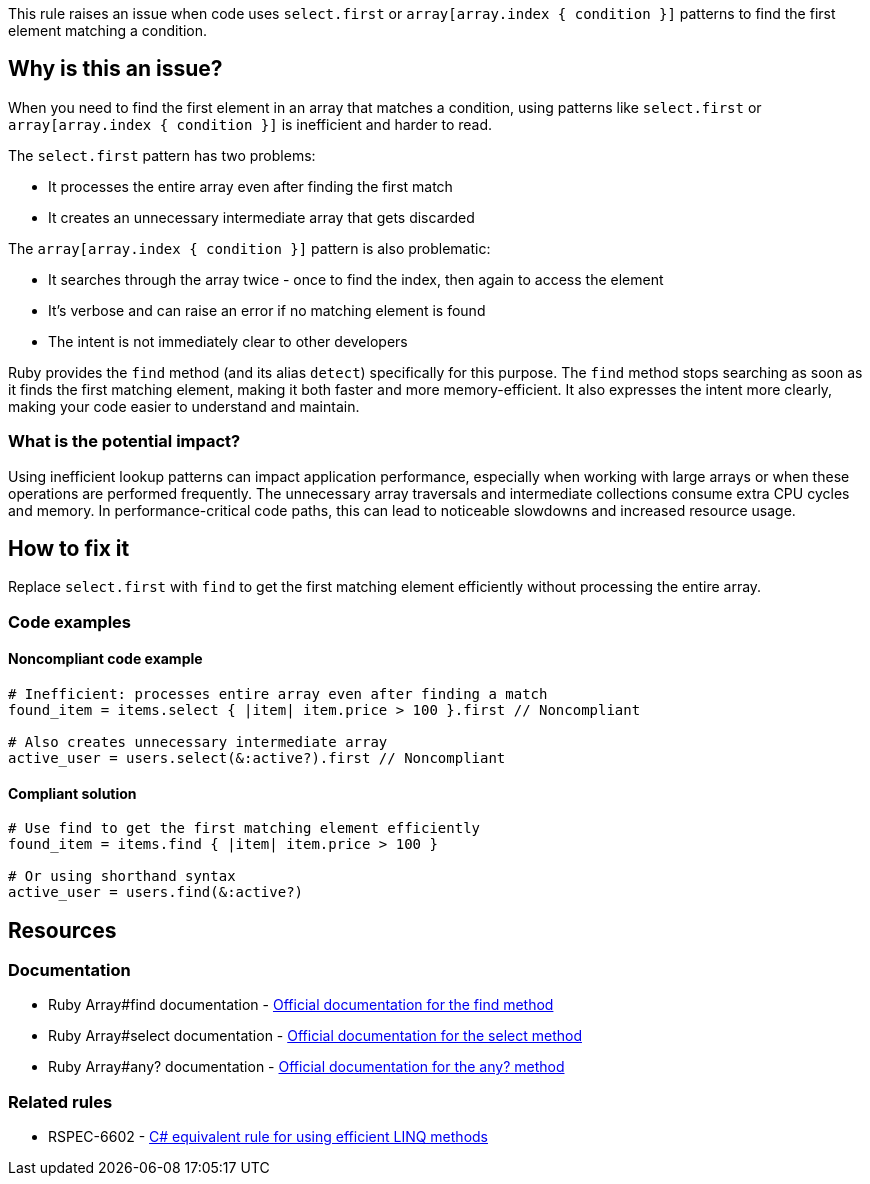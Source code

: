 This rule raises an issue when code uses `select.first` or `array[array.index { condition }]` patterns to find the first element matching a condition.

== Why is this an issue?

When you need to find the first element in an array that matches a condition, using patterns like `select.first` or `array[array.index { condition }]` is inefficient and harder to read.

The `select.first` pattern has two problems:

* It processes the entire array even after finding the first match
* It creates an unnecessary intermediate array that gets discarded

The `array[array.index { condition }]` pattern is also problematic:

* It searches through the array twice - once to find the index, then again to access the element
* It's verbose and can raise an error if no matching element is found
* The intent is not immediately clear to other developers

Ruby provides the `find` method (and its alias `detect`) specifically for this purpose. The `find` method stops searching as soon as it finds the first matching element, making it both faster and more memory-efficient. It also expresses the intent more clearly, making your code easier to understand and maintain.

=== What is the potential impact?

Using inefficient lookup patterns can impact application performance, especially when working with large arrays or when these operations are performed frequently. The unnecessary array traversals and intermediate collections consume extra CPU cycles and memory. In performance-critical code paths, this can lead to noticeable slowdowns and increased resource usage.

== How to fix it

Replace `select.first` with `find` to get the first matching element efficiently without processing the entire array.

=== Code examples

==== Noncompliant code example

[source,ruby,diff-id=1,diff-type=noncompliant]
----
# Inefficient: processes entire array even after finding a match
found_item = items.select { |item| item.price > 100 }.first // Noncompliant

# Also creates unnecessary intermediate array
active_user = users.select(&:active?).first // Noncompliant
----

==== Compliant solution

[source,ruby,diff-id=1,diff-type=compliant]
----
# Use find to get the first matching element efficiently
found_item = items.find { |item| item.price > 100 }

# Or using shorthand syntax
active_user = users.find(&:active?)
----

== Resources

=== Documentation

 * Ruby Array#find documentation - https://ruby-doc.org/core/Array.html#method-i-find[Official documentation for the find method]

 * Ruby Array#select documentation - https://ruby-doc.org/core/Array.html#method-i-select[Official documentation for the select method]

 * Ruby Array#any? documentation - https://ruby-doc.org/core/Array.html#method-i-any-3F[Official documentation for the any? method]

=== Related rules

 * RSPEC-6602 - https://rules.sonarsource.com/csharp/RSPEC-6602/[C# equivalent rule for using efficient LINQ methods]
